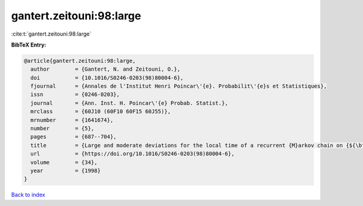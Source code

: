 gantert.zeitouni:98:large
=========================

:cite:t:`gantert.zeitouni:98:large`

**BibTeX Entry:**

.. code-block:: bibtex

   @article{gantert.zeitouni:98:large,
     author        = {Gantert, N. and Zeitouni, O.},
     doi           = {10.1016/S0246-0203(98)80004-6},
     fjournal      = {Annales de l'Institut Henri Poincar\'{e}. Probabilit\'{e}s et Statistiques},
     issn          = {0246-0203},
     journal       = {Ann. Inst. H. Poincar\'{e} Probab. Statist.},
     mrclass       = {60J10 (60F10 60F15 60J55)},
     mrnumber      = {1641674},
     number        = {5},
     pages         = {687--704},
     title         = {Large and moderate deviations for the local time of a recurrent {M}arkov chain on {${\bf Z}^2$}},
     url           = {https://doi.org/10.1016/S0246-0203(98)80004-6},
     volume        = {34},
     year          = {1998}
   }

`Back to index <../By-Cite-Keys.html>`_

